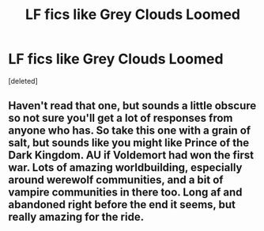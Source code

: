 #+TITLE: LF fics like Grey Clouds Loomed

* LF fics like Grey Clouds Loomed
:PROPERTIES:
:Score: 1
:DateUnix: 1549655819.0
:DateShort: 2019-Feb-08
:FlairText: Fic Search
:END:
[deleted]


** Haven't read that one, but sounds a little obscure so not sure you'll get a lot of responses from anyone who has. So take this one with a grain of salt, but sounds like you might like Prince of the Dark Kingdom. AU if Voldemort had won the first war. Lots of amazing worldbuilding, especially around werewolf communities, and a bit of vampire communities in there too. Long af and abandoned right before the end it seems, but really amazing for the ride.
:PROPERTIES:
:Author: yazzledore
:Score: 1
:DateUnix: 1549669701.0
:DateShort: 2019-Feb-09
:END:
